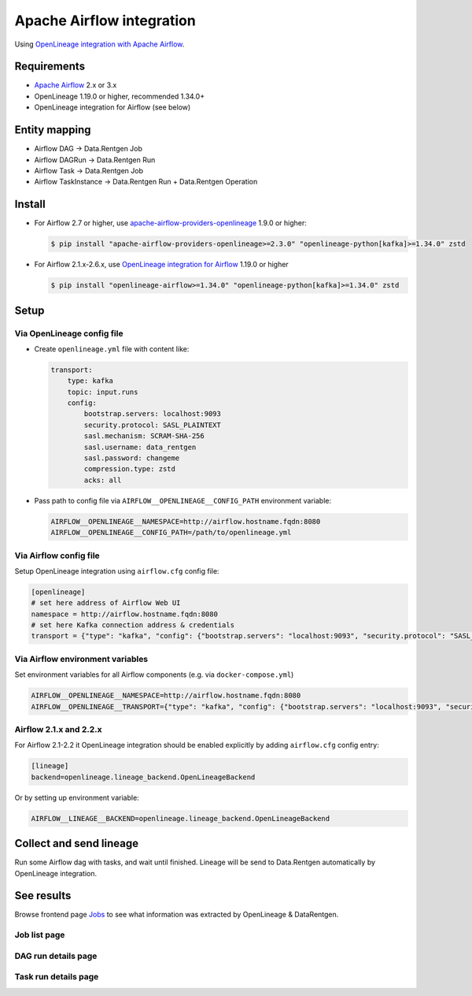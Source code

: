 .. _overview-setup-airflow:

Apache Airflow integration
==========================

Using `OpenLineage integration with Apache Airflow <https://openlineage.io/docs/integrations/airflow/>`_.

Requirements
------------

* `Apache Airflow <https://airflow.apache.org/>`_ 2.x or 3.x
* OpenLineage 1.19.0 or higher, recommended 1.34.0+
* OpenLineage integration for Airflow (see below)

Entity mapping
--------------

* Airflow DAG → Data.Rentgen Job
* Airflow DAGRun → Data.Rentgen Run
* Airflow Task → Data.Rentgen Job
* Airflow TaskInstance → Data.Rentgen Run + Data.Rentgen Operation

Install
-------

* For Airflow 2.7 or higher, use `apache-airflow-providers-openlineage <https://airflow.apache.org/docs/apache-airflow-providers-openlineage/stable/index.html>`_ 1.9.0 or higher:

  .. code:: console

    $ pip install "apache-airflow-providers-openlineage>=2.3.0" "openlineage-python[kafka]>=1.34.0" zstd

* For Airflow 2.1.x-2.6.x, use `OpenLineage integration for Airflow <https://openlineage.io/docs/integrations/airflow/>`_ 1.19.0 or higher

  .. code:: console

    $ pip install "openlineage-airflow>=1.34.0" "openlineage-python[kafka]>=1.34.0" zstd

Setup
-----

Via OpenLineage config file
~~~~~~~~~~~~~~~~~~~~~~~~~~~

* Create ``openlineage.yml`` file with content like:

  .. code:: yaml

    transport:
        type: kafka
        topic: input.runs
        config:
            bootstrap.servers: localhost:9093
            security.protocol: SASL_PLAINTEXT
            sasl.mechanism: SCRAM-SHA-256
            sasl.username: data_rentgen
            sasl.password: changeme
            compression.type: zstd
            acks: all

* Pass path to config file via ``AIRFLOW__OPENLINEAGE__CONFIG_PATH`` environment variable:

  .. code:: ini

      AIRFLOW__OPENLINEAGE__NAMESPACE=http://airflow.hostname.fqdn:8080
      AIRFLOW__OPENLINEAGE__CONFIG_PATH=/path/to/openlineage.yml

Via Airflow config file
~~~~~~~~~~~~~~~~~~~~~~~

Setup OpenLineage integration using ``airflow.cfg`` config file:

.. code:: ini

    [openlineage]
    # set here address of Airflow Web UI
    namespace = http://airflow.hostname.fqdn:8080
    # set here Kafka connection address & credentials
    transport = {"type": "kafka", "config": {"bootstrap.servers": "localhost:9093", "security.protocol": "SASL_PLAINTEXT", "sasl.mechanism": "SCRAM-SHA-256", "sasl.username": "data_rentgen", "sasl.password": "changeme", "compression.type": "zstd", "acks": "all"}, "topic": "input.runs", "flush": true}


Via Airflow environment variables
~~~~~~~~~~~~~~~~~~~~~~~~~~~~~~~~~

Set environment variables for all Airflow components (e.g. via ``docker-compose.yml``)

.. code:: ini

    AIRFLOW__OPENLINEAGE__NAMESPACE=http://airflow.hostname.fqdn:8080
    AIRFLOW__OPENLINEAGE__TRANSPORT={"type": "kafka", "config": {"bootstrap.servers": "localhost:9093", "security.protocol": "SASL_PLAINTEXT", "sasl.mechanism": "SCRAM-SHA-256", "sasl.username": "data_rentgen", "sasl.password": "changeme", "compression.type": "zstd", "acks": "all"}, "topic": "input.runs", "flush": true}

Airflow 2.1.x and 2.2.x
~~~~~~~~~~~~~~~~~~~~~~~

For Airflow 2.1-2.2 it OpenLineage integration should be enabled explicitly by adding ``airflow.cfg`` config entry:

.. code:: ini

    [lineage]
    backend=openlineage.lineage_backend.OpenLineageBackend

Or by setting up environment variable:

.. code:: ini

    AIRFLOW__LINEAGE__BACKEND=openlineage.lineage_backend.OpenLineageBackend

Collect and send lineage
------------------------

Run some Airflow dag with tasks, and wait until finished.
Lineage will be send to Data.Rentgen automatically by OpenLineage integration.

See results
-----------

Browse frontend page `Jobs <http://localhost:3000/jobs>`_ to see what information was extracted by OpenLineage & DataRentgen.

Job list page
~~~~~~~~~~~~~

.. image:: ./job_list.png

DAG run details page
~~~~~~~~~~~~~~~~~~~~

.. image:: ./dag_run_details.png

Task run details page
~~~~~~~~~~~~~~~~~~~~~

.. image:: ./task_run_details.png
